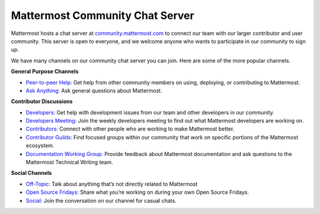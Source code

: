 Mattermost Community Chat Server
================================

Mattermost hosts a chat server at `community.mattermost.com <https://community.mattermost.com/login>`__ to connect our team with our larger contributor and user community. This server is open to everyone, and we welcome anyone who wants to participate in our community to sign up.

We have many channels on our community chat server you can join. Here are some of the more popular channels.

**General Purpose Channels**

- `Peer-to-peer Help: <https://community.mattermost.com/core/channels/peer-to-peer-help>`__ Get help from other community members on using, deploying, or contributing to Mattermost.
- `Ask Anything: <https://community.mattermost.com/core/channels/ask-anything>`__ Ask general questions about Mattermost.

**Contributor Discussions**

- `Developers: <https://community.mattermost.com/core/channels/developers>`__ Get help with development issues from our team and other developers in our community.
- `Developers Meeting: <https://community.mattermost.com/core/channels/developers-meeting>`__ Join the weekly developers meeting to find out what Mattermost developers are working on.
- `Contributors: <https://community.mattermost.com/core/channels/tickets>`__ Connect with other people who are working to make Mattermost better.
- `Contributor Guilds: <https://developers.mattermost.com/contribute/getting-started/guilds/>`__ Find focused groups within our community that work on specific portions of the Mattermost ecosystem.
- `Documentation Working Group: <https://community.mattermost.com/core/channels/dwg-documentation-working-group>`__ Provide feedback about Mattermost documentation and ask questions to the Mattermost Technical Writing team.

**Social Channels**

- `Off-Topic: <https://community.mattermost.com/core/channels/off-topic-pub>`__ Talk about anything that’s not directly related to Mattermost
- `Open Source Fridays: <https://community.mattermost.com/core/channels/open-source-fridays>`__ Share what you’re working on during your own Open Source Fridays.
- `Social: <https://community.mattermost.com/core/channels/social>`__ Join the conversation on our channel for casual chats. 